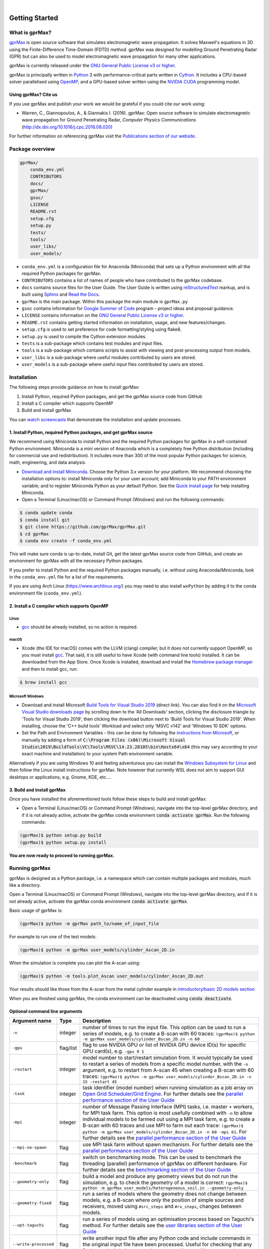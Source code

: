 .. image:: https://readthedocs.org/projects/gprmax/badge/?version=latest
    :target: http://docs.gprmax.com/en/latest/?badge=latest
    :alt: Documentation Status

|

.. image:: docs/source/images/gprMax_logo_small.png
    :target: http://www.gprmax.com

***************
Getting Started
***************

What is gprMax?
===============

`gprMax <http://www.gprmax.com>`_ is open source software that simulates electromagnetic wave propagation. It solves Maxwell's equations in 3D using the Finite-Difference Time-Domain (FDTD) method. gprMax was designed for modelling Ground Penetrating Radar (GPR) but can also be used to model electromagnetic wave propagation for many other applications.

gprMax is currently released under the `GNU General Public License v3 or higher <http://www.gnu.org/copyleft/gpl.html>`_.

gprMax is principally written in `Python <https://www.python.org>`_ 3 with performance-critical parts written in `Cython <http://cython.org>`_. It includes a CPU-based solver parallelised using `OpenMP <http://www.openmp.org>`_, and a GPU-based solver written using the `NVIDIA CUDA <https://developer.nvidia.com/cuda-zone>`_ programming model.

Using gprMax? Cite us
---------------------

If you use gprMax and publish your work we would be grateful if you could cite our work using:

* Warren, C., Giannopoulos, A., & Giannakis I. (2016). gprMax: Open source software to simulate electromagnetic wave propagation for Ground Penetrating Radar, `Computer Physics Communications` (http://dx.doi.org/10.1016/j.cpc.2016.08.020)

For further information on referencing gprMax visit the `Publications section of our website <http://www.gprmax.com/publications.shtml>`_.


Package overview
================

.. code-block:: bash

    gprMax/
        conda_env.yml
        CONTRIBUTORS
        docs/
        gprMax/
        gsoc/
        LICENSE
        README.rst
        setup.cfg
        setup.py
        tests/
        tools/
        user_libs/
        user_models/


* ``conda_env.yml`` is a configuration file for Anaconda (Miniconda) that sets up a Python environment with all the required Python packages for gprMax.
* ``CONTRIBUTORS`` contains a list of names of people who have contributed to the gprMax codebase.
* ``docs`` contains source files for the User Guide. The User Guide is written using `reStructuredText <http://docutils.sourceforge.net/rst.html>`_ markup, and is built using `Sphinx <http://sphinx-doc.org>`_ and `Read the Docs <https://readthedocs.org>`_.
* ``gprMax`` is the main package. Within this package the main module is ``gprMax.py``
* ``gsoc`` contains information for `Google Summer of Code <https://summerofcode.withgoogle.com>`_ program - project ideas and proposal guidance.
* ``LICENSE`` contains information on the `GNU General Public License v3 or higher <http://www.gnu.org/copyleft/gpl.html>`_.
* ``README.rst`` contains getting started information on installation, usage, and new features/changes.
* ``setup.cfg`` is used to set preference for code formatting/styling using flake8.
* ``setup.py`` is used to compile the Cython extension modules.
* ``tests`` is a sub-package which contains test modules and input files.
* ``tools`` is a sub-package which contains scripts to assist with viewing and post-processing output from models.
* ``user_libs`` is a sub-package where useful modules contributed by users are stored.
* ``user_models`` is a sub-package where useful input files contributed by users are stored.

Installation
============

The following steps provide guidance on how to install gprMax:

1. Install Python, required Python packages, and get the gprMax source code from GitHub
2. Install a C compiler which supports OpenMP
3. Build and install gprMax

You can `watch screencasts <http://docs.gprmax.com/en/latest/screencasts.html>`_ that demonstrate the installation and update processes.

1. Install Python, required Python packages, and get gprMax source
------------------------------------------------------------------

We recommend using Miniconda to install Python and the required Python packages for gprMax in a self-contained Python environment. Miniconda is a mini version of Anaconda which is a completely free Python distribution (including for commercial use and redistribution). It includes more than 300 of the most popular Python packages for science, math, engineering, and data analysis.

* `Download and install Miniconda <https://docs.conda.io/en/latest/miniconda.html>`_. Choose the Python 3.x version for your platform. We recommend choosing the installation options to: install Miniconda only for your user account; add Miniconda to your PATH environment variable; and to register Miniconda Python as your default Python. See the `Quick Install page <https://docs.conda.io/projects/conda/en/latest/user-guide/install/index.html>`_ for help installing Miniconda.
* Open a Terminal (Linux/macOS) or Command Prompt (Windows) and run the following commands:

.. code-block:: bash

    $ conda update conda
    $ conda install git
    $ git clone https://github.com/gprMax/gprMax.git
    $ cd gprMax
    $ conda env create -f conda_env.yml

This will make sure conda is up-to-date, install Git, get the latest gprMax source code from GitHub, and create an environment for gprMax with all the necessary Python packages.

If you prefer to install Python and the required Python packages manually, i.e. without using Anaconda/Miniconda, look in the ``conda_env.yml`` file for a list of the requirements.

If you are using Arch Linux (https://www.archlinux.org/) you may need to also install ``wxPython`` by adding it to the conda environment file (``conda_env.yml``).

2. Install a C compiler which supports OpenMP
---------------------------------------------

Linux
^^^^^

* `gcc <https://gcc.gnu.org>`_ should be already installed, so no action is required.


macOS
^^^^^

* Xcode (the IDE for macOS) comes with the LLVM (clang) compiler, but it does not currently support OpenMP, so you must install `gcc <https://gcc.gnu.org>`_. That said, it is still useful to have Xcode (with command line tools) installed. It can be downloaded from the App Store. Once Xcode is installed, download and install the `Homebrew package manager <http://brew.sh>`_ and then to install gcc, run:

.. code-block:: bash

    $ brew install gcc

Microsoft Windows
^^^^^^^^^^^^^^^^^
 
* Download and install Microsoft `Build Tools for Visual Studio 2019 <https://visualstudio.microsoft.com/thank-you-downloading-visual-studio/?sku=BuildTools&rel=16>`_ (direct link). You can also find it on the `Microsoft Visual Studio downloads page <https://visualstudio.microsoft.com/downloads/>`_ by scrolling down to the 'All Downloads' section, clicking the disclosure triangle by 'Tools for Visual Studio 2019', then clicking the download button next to 'Build Tools for Visual Studio 2019'. When installing, choose the 'C++ build tools' Workload and select only 'MSVC v142' and 'Windows 10 SDK' options.
* Set the Path and Environment Variables - this can be done by following the `instructions from Microsoft <https://docs.microsoft.com/en-us/cpp/build/building-on-the-command-line?view=msvc-160#developer_command_file_locations>`_, or manually by adding a form of :code:`C:\Program Files (x86)\Microsoft Visual Studio\2019\BuildTools\VC\Tools\MSVC\14.23.28105\bin\Hostx64\x64` (this may vary according to your exact machine and installation) to your system Path environment variable. 

Alternatively if you are using Windows 10 and feeling adventurous you can install the `Windows Subsystem for Linux <https://docs.microsoft.com/en-gb/windows/wsl/about>`_ and then follow the Linux install instructions for gprMax. Note however that currently WSL does not aim to support GUI desktops or applications, e.g. Gnome, KDE, etc....

3. Build and install gprMax
---------------------------

Once you have installed the aforementioned tools follow these steps to build and install gprMax:

* Open a Terminal (Linux/macOS) or Command Prompt (Windows), navigate into the top-level gprMax directory, and if it is not already active, activate the gprMax conda environment :code:`conda activate gprMax`. Run the following commands:

.. code-block:: bash

    (gprMax)$ python setup.py build
    (gprMax)$ python setup.py install

**You are now ready to proceed to running gprMax.**

Running gprMax
==============

gprMax is designed as a Python package, i.e. a namespace which can contain multiple packages and modules, much like a directory.

Open a Terminal (Linux/macOS) or Command Prompt (Windows), navigate into the top-level gprMax directory, and if it is not already active, activate the gprMax conda environment :code:`conda activate gprMax`.

Basic usage of gprMax is:

.. code-block:: bash

    (gprMax)$ python -m gprMax path_to/name_of_input_file

For example to run one of the test models:

.. code-block:: bash

    (gprMax)$ python -m gprMax user_models/cylinder_Ascan_2D.in

When the simulation is complete you can plot the A-scan using:

.. code-block:: bash

    (gprMax)$ python -m tools.plot_Ascan user_models/cylinder_Ascan_2D.out

Your results should like those from the A-scan from the metal cylinder example in `introductory/basic 2D models section <http://docs.gprmax.com/en/latest/examples_simple_2D.html#view-the-results>`_

When you are finished using gprMax, the conda environment can be deactivated using :code:`conda deactivate`.

Optional command line arguments
-------------------------------

====================== ========= ===========
Argument name          Type      Description
====================== ========= ===========
``-n``                 integer   number of times to run the input file. This option can be used to run a series of models, e.g. to create a B-scan with 60 traces: ``(gprMax)$ python -m gprMax user_models/cylinder_Bscan_2D.in -n 60``
``-gpu``               flag/list flag to use NVIDIA GPU or list of NVIDIA GPU device ID(s) for specific GPU card(s), e.g. ``-gpu 0 1``
``-restart``           integer   model number to start/restart simulation from. It would typically be used to restart a series of models from a specific model number, with the ``-n`` argument, e.g. to restart from A-scan 45 when creating a B-scan with 60 traces: ``(gprMax)$ python -m gprMax user_models/cylinder_Bscan_2D.in -n 15 -restart 45``
``-task``              integer   task identifier (model number) when running simulation as a job array on `Open Grid Scheduler/Grid Engine <http://gridscheduler.sourceforge.net/index.html>`_. For further details see the `parallel performance section of the User Guide <http://docs.gprmax.com/en/latest/openmp_mpi.html>`_
``-mpi``               integer   number of Message Passing Interface (MPI) tasks, i.e. master + workers, for MPI task farm. This option is most usefully combined with ``-n`` to allow individual models to be farmed out using a MPI task farm, e.g. to create a B-scan with 60 traces and use MPI to farm out each trace: ``(gprMax)$ python -m gprMax user_models/cylinder_Bscan_2D.in -n 60 -mpi 61``. For further details see the `parallel performance section of the User Guide <http://docs.gprmax.com/en/latest/openmp_mpi.html>`_
``--mpi-no-spawn``     flag      use MPI task farm without spawn mechanism. For further details see the `parallel performance section of the User Guide <http://docs.gprmax.com/en/latest/openmp_mpi.html>`_
``-benchmark``         flag      switch on benchmarking mode. This can be used to benchmark the threading (parallel) performance of gprMax on different hardware. For further details see the `benchmarking section of the User Guide <http://docs.gprmax.com/en/latest/benchmarking.html>`_
``--geometry-only``    flag      build a model and produce any geometry views but do not run the simulation, e.g. to check the geometry of a model is correct: ``(gprMax)$ python -m gprMax user_models/heterogeneous_soil.in --geometry-only``
``--geometry-fixed``   flag      run a series of models where the geometry does not change between models, e.g. a B-scan where *only* the position of simple sources and receivers, moved using ``#src_steps`` and ``#rx_steps``, changes between models.
``--opt-taguchi``      flag      run a series of models using an optimisation process based on Taguchi's method. For further details see the `user libraries section of the User Guide <http://docs.gprmax.com/en/latest/user_libs_opt_taguchi.html>`_
``--write-processed``  flag      write another input file after any Python code and include commands in the original input file have been processed. Useful for checking that any Python code is being correctly processed into gprMax commands.
``-h`` or ``--help``   flag      used to get help on command line options.
====================== ========= ===========

Updating gprMax
===============

* Open a Terminal (Linux/macOS) or Command Prompt (Windows), navigate into the top-level gprMax directory, and if it is not already active, activate the gprMax conda environment :code:`conda activate gprMax`. Run the following commands:

.. code-block:: bash

    (gprMax)$ git pull
    (gprMax)$ python setup.py cleanall
    (gprMax)$ python setup.py build
    (gprMax)$ python setup.py install

This will pull the most recent gprMax source code form GitHub, remove/clean previously built modules, and then build and install the latest version of gprMax.


Updating conda and Python packages
----------------------------------

Periodically you should update conda and the required Python packages. With the gprMax environment deactivated and from the top-level gprMax directory, run the following commands:

.. code-block:: bash

    $ conda update conda
    $ conda env update -f conda_env.yml
